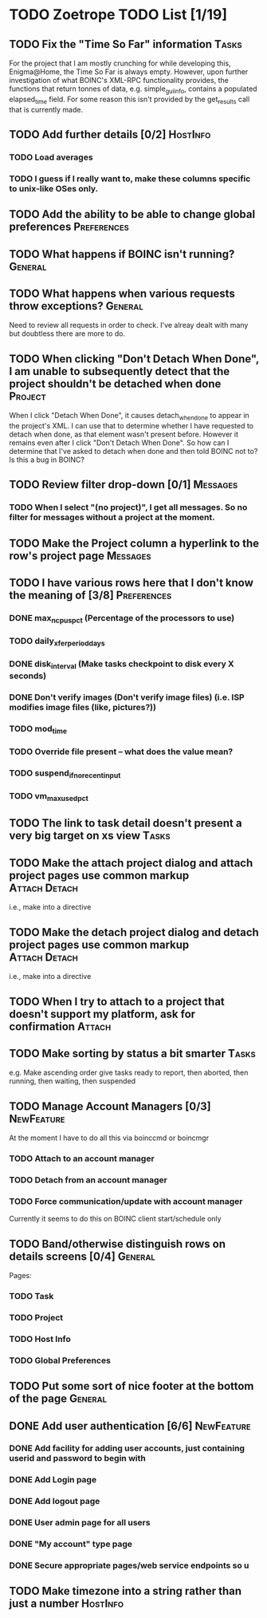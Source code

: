 * TODO Zoetrope TODO List [1/19]
** TODO Fix the "Time So Far" information										 :Tasks:
For the project that I am mostly crunching for while developing this, Enigma@Home, the Time So Far is always empty. 
However, upon further investigation of what BOINC's XML-RPC functionality provides, the functions that return tonnes of data, 
e.g. simple_gui_info, contains a populated elapsed_time field. For some reason this isn't provided by the get_results call 
that is currently made. 

** TODO Add further details [0/2]											 :HostInfo:

*** TODO Load averages
*** TODO I guess if I really want to, make these columns specific to unix-like OSes only.
** TODO Add the ability to be able to change global preferences :Preferences:
** TODO What happens if BOINC isn't running?								  :General:
** TODO What happens when various requests throw exceptions?		  :General:
Need to review all requests in order to check. I've alreay dealt with many but doubtless there are more to do.

** TODO When clicking "Don't Detach When Done", I am unable to subsequently detect that the project shouldn't be detached when done :Project:
When I click "Detach When Done", it causes detach_when_done to appear in the project's XML. I can use that to determine whether 
I have requested to detach when done, as that element wasn't present before. However it remains even after I click 
"Don't Detach When Done". So how can I determine that I've asked to detach when done and then told BOINC not to? 
Is this a bug in BOINC?

** TODO Review filter drop-down  [0/1] 									 :Messages:
*** TODO When I select "(no project)", I get all messages. So no filter for messages without a project at the moment.
** TODO Make the Project column a hyperlink to the row's project page :Messages:
** TODO I have various rows here that I don't know the meaning of [3/8] :Preferences:
*** DONE max_ncpus_pct (Percentage of the processors to use)
*** TODO daily_xfer_period_days
*** DONE disk_interval (Make tasks checkpoint to disk every X seconds)
*** DONE Don't verify images (Don't verify image files) (i.e. ISP modifies image files (like, pictures?))
*** TODO mod_time
*** TODO Override file present -- what does the value mean?
*** TODO suspend_if_no_recent_input
*** TODO vm_max_used_pct
** TODO The link to task detail doesn't present a very big target on xs view :Tasks:
** TODO Make the attach project dialog and attach project pages use common markup :Attach:Detach:
i.e., make into a directive

** TODO Make the detach project dialog and detach project pages use common markup :Attach:Detach:
i.e., make into a directive
** TODO When I try to attach to a project that doesn't support my platform, ask for confirmation :Attach:
** TODO Make sorting by status a bit smarter									 :Tasks:
e.g. Make ascending order give tasks ready to report, then aborted, then running, then waiting, then suspended
** TODO Manage Account Managers [0/3]									  :NewFeature:
At the moment I have to do all this via boinccmd or boincmgr
*** TODO Attach to an account manager
*** TODO Detach from an account manager
*** TODO Force communication/update with account manager
Currently it seems to do this on BOINC client start/schedule only
** TODO Band/otherwise distinguish rows on details screens [0/4]	  :General:
Pages:

*** TODO Task 
*** TODO Project
*** TODO Host Info
*** TODO Global Preferences
** TODO Put some sort of nice footer at the bottom of the page		  :General:
** DONE Add user authentication [6/6]                            :NewFeature:
*** DONE Add facility for adding user accounts, just containing userid and password to begin with
*** DONE Add Login page
*** DONE Add logout page
*** DONE User admin page for all users
*** DONE "My account" type page
*** DONE Secure appropriate pages/web service endpoints so u

** TODO Make timezone into a string rather than just a number		 :HostInfo:
